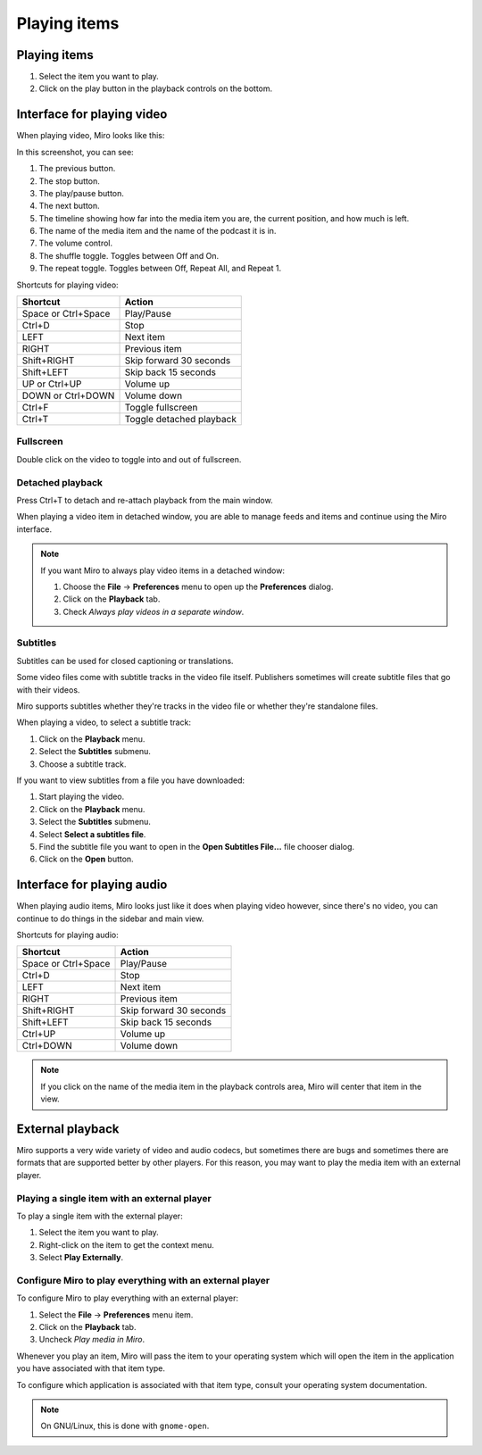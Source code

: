 ===============
 Playing items
===============

.. index:: playback; playing an item

Playing items
=============

1. Select the item you want to play.

2. Click on the play button in the playback controls on the
   bottom.

.. SCREENSHOT
   Screenshot of Miro with both play buttons highlighted

.. image:: _static/playing_play_buttons.png
   :width: 800px


.. index:: interface; playing video

Interface for playing video
===========================

When playing video, Miro looks like this:

.. SCREENSHOT
   Screenshot of Miro playing a video on with parts labeled.

.. image:: _static/playing_playing_video.png
   :width: 800px


In this screenshot, you can see:

1. The previous button.

2. The stop button.

3. The play/pause button.

4. The next button.

5. The timeline showing how far into the media item you are, the
   current position, and how much is left.

6. The name of the media item and the name of the podcast it is in.

7. The volume control.

8. The shuffle toggle.  Toggles between Off and On.

9. The repeat toggle.  Toggles between Off, Repeat All, and Repeat 1.


.. index:: 
   single: interface; keyboard shortcuts for video
   single: playback; keyboard shortcuts for video

Shortcuts for playing video:

=========================  ==========================
 **Shortcut**               **Action**
-------------------------  --------------------------
 Space or Ctrl+Space        Play/Pause
 Ctrl+D                     Stop
 LEFT                       Next item
 RIGHT                      Previous item
 Shift+RIGHT                Skip forward 30 seconds
 Shift+LEFT                 Skip back 15 seconds
 UP or Ctrl+UP              Volume up
 DOWN or Ctrl+DOWN          Volume down
 Ctrl+F                     Toggle fullscreen
 Ctrl+T                     Toggle detached playback
=========================  ==========================


.. index:: playback; fullscreen

Fullscreen
----------

Double click on the video to toggle into and out of fullscreen.


.. index:: playback; detached playback

Detached playback
-----------------

Press Ctrl+T to detach and re-attach playback from the main window.

When playing a video item in detached window, you are able to manage
feeds and items and continue using the Miro interface.

.. Note::

   If you want Miro to always play video items in a detached window:

   1. Choose the **File** -> **Preferences** menu to open up the
      **Preferences** dialog.

   2. Click on the **Playback** tab.

   3. Check *Always play videos in a separate window*.


.. index:: playback; subtitles

Subtitles
---------

Subtitles can be used for closed captioning or translations.

Some video files come with subtitle tracks in the video file itself.
Publishers sometimes will create subtitle files that go with their
videos.

Miro supports subtitles whether they're tracks in the video file or
whether they're standalone files.

When playing a video, to select a subtitle track:

1. Click on the **Playback** menu.
2. Select the **Subtitles** submenu.
3. Choose a subtitle track.

If you want to view subtitles from a file you have downloaded:

1. Start playing the video.
2. Click on the **Playback** menu.
3. Select the **Subtitles** submenu.
4. Select **Select a subtitles file**.
5. Find the subtitle file you want to open in the **Open Subtitles
   File...** file chooser dialog.
6. Click on the **Open** button.


.. index:: interface; playing audio

Interface for playing audio
===========================

When playing audio items, Miro looks just like it does when playing video
however, since there's no video, you can continue to do things in the
sidebar and main view.


.. index:: 
   single: interface; keyboard shortcuts for audio
   single: playback; keyboard shortcuts for audio

Shortcuts for playing audio:

=========================  ==========================
 **Shortcut**               **Action**
-------------------------  --------------------------
 Space or Ctrl+Space        Play/Pause
 Ctrl+D                     Stop
 LEFT                       Next item
 RIGHT                      Previous item
 Shift+RIGHT                Skip forward 30 seconds
 Shift+LEFT                 Skip back 15 seconds
 Ctrl+UP                    Volume up
 Ctrl+DOWN                  Volume down
=========================  ==========================

.. Note::

   If you click on the name of the media item in the playback controls
   area, Miro will center that item in the view.


.. index:: playback; external playback

External playback
=================

Miro supports a very wide variety of video and audio codecs, but
sometimes there are bugs and sometimes there are formats that are
supported better by other players.  For this reason, you may want
to play the media item with an external player.


Playing a single item with an external player
---------------------------------------------

To play a single item with the external player:

1. Select the item you want to play.
2. Right-click on the item to get the context menu.
3. Select **Play Externally**.


Configure Miro to play everything with an external player
---------------------------------------------------------

To configure Miro to play everything with an external player:

1. Select the **File** -> **Preferences** menu item.
2. Click on the **Playback** tab.
3. Uncheck *Play media in Miro*.

Whenever you play an item, Miro will pass the item to your operating
system which will open the item in the application you have associated
with that item type.

To configure which application is associated with that item type,
consult your operating system documentation.

.. Note::

   On GNU/Linux, this is done with ``gnome-open``.
